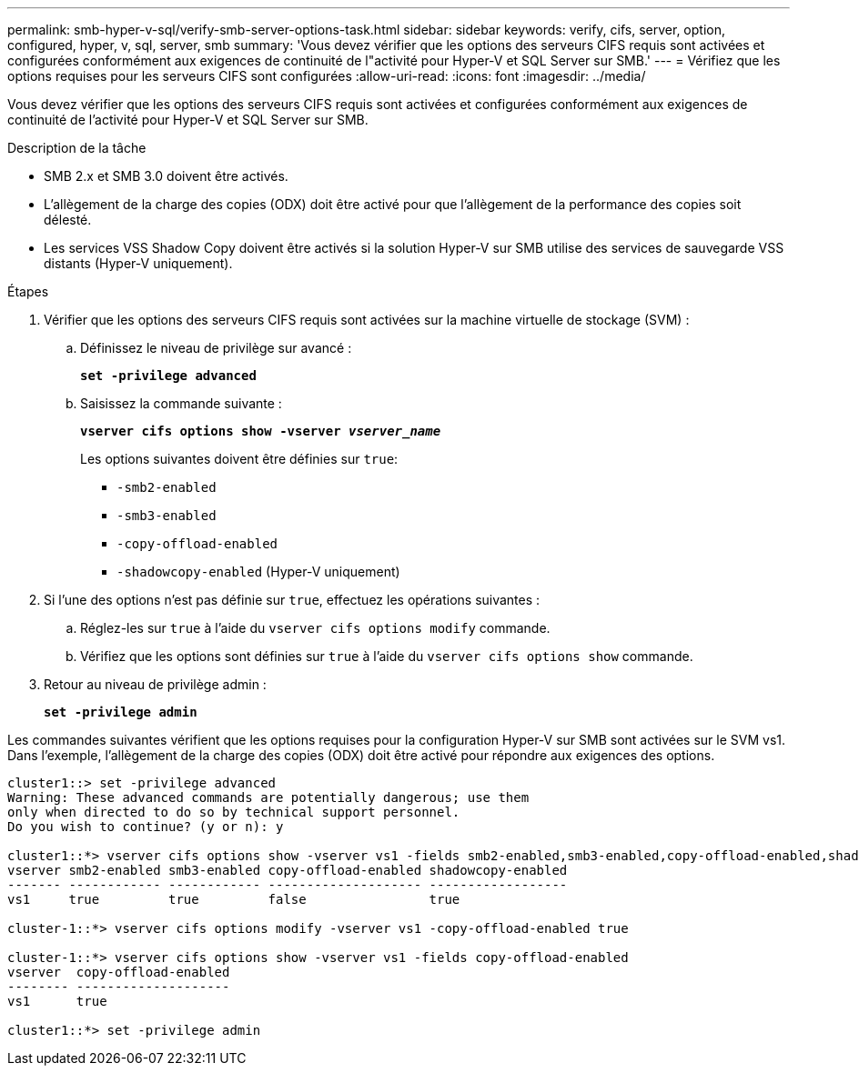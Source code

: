 ---
permalink: smb-hyper-v-sql/verify-smb-server-options-task.html 
sidebar: sidebar 
keywords: verify, cifs, server, option, configured, hyper, v, sql, server, smb 
summary: 'Vous devez vérifier que les options des serveurs CIFS requis sont activées et configurées conformément aux exigences de continuité de l"activité pour Hyper-V et SQL Server sur SMB.' 
---
= Vérifiez que les options requises pour les serveurs CIFS sont configurées
:allow-uri-read: 
:icons: font
:imagesdir: ../media/


[role="lead"]
Vous devez vérifier que les options des serveurs CIFS requis sont activées et configurées conformément aux exigences de continuité de l'activité pour Hyper-V et SQL Server sur SMB.

.Description de la tâche
* SMB 2.x et SMB 3.0 doivent être activés.
* L'allègement de la charge des copies (ODX) doit être activé pour que l'allègement de la performance des copies soit délesté.
* Les services VSS Shadow Copy doivent être activés si la solution Hyper-V sur SMB utilise des services de sauvegarde VSS distants (Hyper-V uniquement).


.Étapes
. Vérifier que les options des serveurs CIFS requis sont activées sur la machine virtuelle de stockage (SVM) :
+
.. Définissez le niveau de privilège sur avancé :
+
`*set -privilege advanced*`

.. Saisissez la commande suivante :
+
`*vserver cifs options show -vserver _vserver_name_*`

+
Les options suivantes doivent être définies sur `true`:

+
*** `-smb2-enabled`
*** `-smb3-enabled`
*** `-copy-offload-enabled`
*** `-shadowcopy-enabled` (Hyper-V uniquement)




. Si l'une des options n'est pas définie sur `true`, effectuez les opérations suivantes :
+
.. Réglez-les sur `true` à l'aide du `vserver cifs options modify` commande.
.. Vérifiez que les options sont définies sur `true` à l'aide du `vserver cifs options show` commande.


. Retour au niveau de privilège admin :
+
`*set -privilege admin*`



Les commandes suivantes vérifient que les options requises pour la configuration Hyper-V sur SMB sont activées sur le SVM vs1. Dans l'exemple, l'allègement de la charge des copies (ODX) doit être activé pour répondre aux exigences des options.

[listing]
----
cluster1::> set -privilege advanced
Warning: These advanced commands are potentially dangerous; use them
only when directed to do so by technical support personnel.
Do you wish to continue? (y or n): y

cluster1::*> vserver cifs options show -vserver vs1 -fields smb2-enabled,smb3-enabled,copy-offload-enabled,shadowcopy-enabled
vserver smb2-enabled smb3-enabled copy-offload-enabled shadowcopy-enabled
------- ------------ ------------ -------------------- ------------------
vs1     true         true         false                true

cluster-1::*> vserver cifs options modify -vserver vs1 -copy-offload-enabled true

cluster-1::*> vserver cifs options show -vserver vs1 -fields copy-offload-enabled
vserver  copy-offload-enabled
-------- --------------------
vs1      true

cluster1::*> set -privilege admin
----